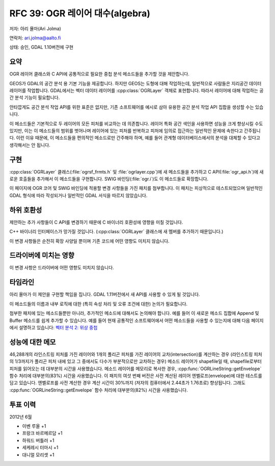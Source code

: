.. _rfc-39:

=========================================================================
RFC 39: OGR 레이어 대수(algebra)
=========================================================================

저자: 아리 욜마(Ari Jolma)

연락처: ari.jolma@aalto.fi

상태: 승인, GDAL 1.10버전에 구현

요약
----

OGR 레이어 클래스와 C API에 공통적으로 필요한 중첩 분석 메소드들을 추가할 것을 제안합니다.

GEOS가 GDAL의 공간 분석 용 기본 기능을 제공합니다. 하지만 GEOS는 도형에 대해 작업하는데, 일반적으로 사람들은 지리공간 데이터 레이어를 작업합니다. GDAL에서는 벡터 데이터 레이어를 :cpp:class:`OGRLayer` 객체로 표현합니다. 따라서 레이어에 대해 작업하는 공간 분석 기능이 필요합니다.

안타깝게도 공간 분석 작업 API를 위한 표준은 없지만, 기존 소프트웨어를 예시로 삼아 유용한 공간 분석 작업 API 집합을 생성할 수는 있습니다.

이 메소드들은 기본적으로 두 레이어의 모든 피처를 비교하는 데 의존합니다. 레이어 특화 공간 색인을 사용하면 성능을 크게 향상시킬 수도 있지만, 이는 이 메소드들의 범위를 벗어나며 레이어에 있는 피처를 반복하고 피처에 임의로 접근하는 일반적인 문제에 속한다고 간주됩니다. 이런 이유 때문에, 이 메소드들을 편의적인 메소드로만 간주해야 하며, 예를 들어 관계형 데이터베이스에서의 분석을 대체할 수 있다고 생각해서는 안 됩니다.

구현
----

:cpp:class:`OGRLayer` 클래스(:file:`ogrsf_frmts.h` 및 :file:`ogrlayer.cpp`)에 새 메소드들을 추가하고 C API(:file:`ogr_api.h`)에 새로운 호출들을 추가해서 이 메소드들을 구현합니다. SWIG 바인딩(:file:`ogr.i`)도 이 메소드들로 확장합니다.

이 페이지에 OGR 코어 및 SWIG 바인딩에 적용할 변경 사항들을 가진 패치를 첨부합니다. 이 패치는 피상적으로 테스트되었으며 일반적인 GDAL 형식에 따라 작성되거나 일반적인 GDAL 서식을 따르지 않았습니다.

하위 호환성
-----------

제안하는 추가 사항들이 C API를 변경하기 때문에 C 바이너리 호환성에 영향을 미칠 것입니다.

C++ 바이너리 인터페이스가 망가질 것입니다. (:cpp:class:`OGRLayer` 클래스에 새 멤버를 추가하기 때문입니다.)

이 변경 사항들은 순전히 확장 사양일 뿐이며 기존 코드에 어떤 영향도 미치지 않습니다.

드라이버에 미치는 영향
----------------------

이 변경 사항은 드라이버에 어떤 영향도 미치지 않습니다.

타임라인
--------

아리 욜마가 이 제안을 구현할 책임을 집니다. GDAL 1.11버전에서 새 API를 사용할 수 있게 될 것입니다.

이 메소드들의 이름과 내부 로직에 대한 (특히 속성 처리 및 오류 조건에 대한) 논의가 필요합니다.

첨부한 패치에 있는 메소드들뿐만 아니라, 추가적인 메소드에 대해서도 논의해야 합니다. 예를 들어 이 새로운 메소드 집합에 Append 및 Buffer 메소드를 쉽게 추가할 수 있습니다. 예를 들어 현재 공통적인 소프트웨어에서 어떤 메소드들을 사용할 수 있는지에 대해 다음 페이지에서 설명하고 있습니다:
`벡터 분석 2: 위상 중첩 <http://courses.washington.edu/gis250/lessons/Model_Builder/>`_

성능에 대한 메모
----------------

46,288개의 라인스트링 피처를 가진 레이어와 1개의 폴리곤 피처를 가진 레이어의 교차(intersection)를 계산하는 경우 (라인스트링 피처의 1/3까지가 폴리곤 피처 내에 있고 그 중에서도 다수가 부분적으로만 교차하는 경우) 메소드 레이어가 shapefile일 때, shapefile로부터 피처를 읽어오는 데 대부분의 시간을 사용했습니다.
메소드 레이어를 메모리로 복사한 경우, :cpp:func:`OGRLineString::getEnvelope` 함수 처리에 대부분의(83%) 시간을 사용했습니다.
이 패치의 여섯 번째 버전은 사전 계산된 레이어 엔벨로프(envelope)에 대한 테스트를 담고 있습니다. 엔벨로프를 사전 계산한 경우 계산 시간이 30%까지 (저자의 컴퓨터에서 2.44초가 1.76초로) 향상됩니다.
그래도 :cpp:func:`OGRLineString::getEnvelope` 함수 처리에 대부분의(82%) 시간을 사용했습니다.

투표 이력
---------

2012년 6월

-  이벤 루올 +1
-  프랑크 바르메르담 +1
-  하워드 버틀러 +1
-  세케레시 터마시 +1
-  대니얼 모리셋 +1

